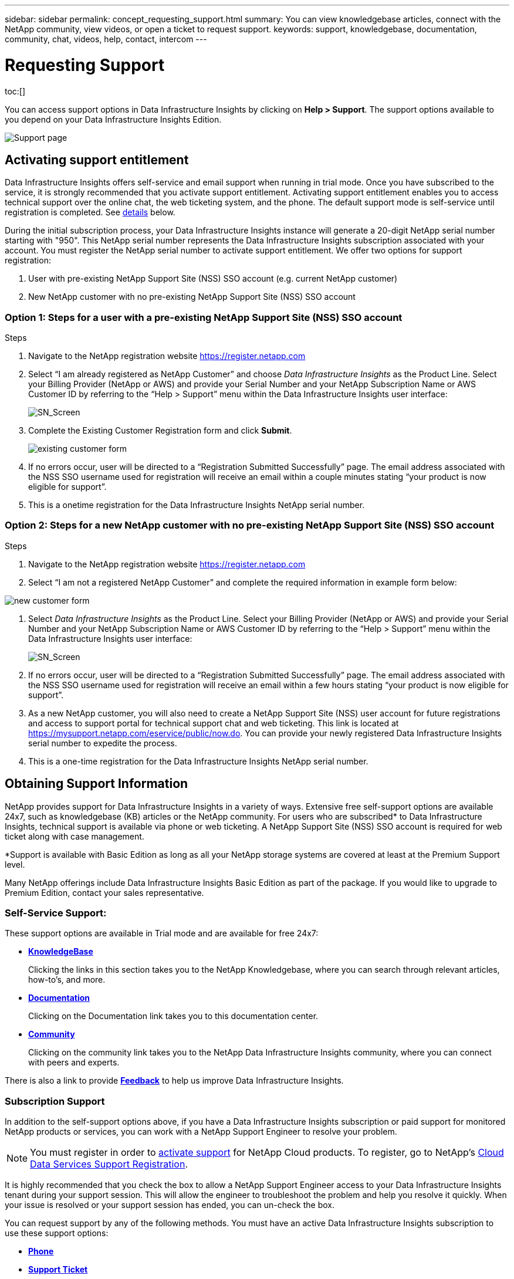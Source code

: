 ---
sidebar: sidebar
permalink: concept_requesting_support.html
summary: You can view knowledgebase articles, connect with the NetApp community, view videos, or open a ticket to request support.
keywords: support, knowledgebase, documentation, community, chat, videos, help, contact, intercom
---

= Requesting Support
:hardbreaks:
:toclevels: 2
:nofooter:
:icons: font
:linkattrs:
:imagesdir: ./media/

[.lead]

toc:[] 

You can access support options in Data Infrastructure Insights by clicking on *Help > Support*. The support options available to you depend on your Data Infrastructure Insights Edition.


image:SupportPageWithLearningCenter.png[Support page]

== Activating support entitlement



Data Infrastructure Insights offers self-service and email support when running in trial mode. Once you have subscribed to the service, it is strongly recommended that you activate support entitlement. Activating support entitlement enables you to access technical support over the online chat, the web ticketing system, and the phone. The default support mode is self-service until registration is completed. See <<obtaining-support-information,details>> below.

During the initial subscription process, your Data Infrastructure Insights instance will generate a 20-digit NetApp serial number starting with "950". This NetApp serial number represents the Data Infrastructure Insights subscription associated with your account. You must register the NetApp serial number to activate support entitlement. We offer two options for support registration: 

. User with pre-existing NetApp Support Site (NSS) SSO account (e.g. current NetApp customer)
. New NetApp customer with no pre-existing NetApp Support Site (NSS) SSO account 

=== Option 1: Steps for a user with a pre-existing NetApp Support Site (NSS) SSO account 

.Steps

. Navigate to the NetApp registration website https://register.netapp.com

. Select “I am already registered as NetApp Customer” and choose _Data Infrastructure Insights_ as the Product Line. Select your Billing Provider (NetApp or AWS) and provide your Serial Number and your NetApp Subscription Name or AWS Customer ID by referring to the “Help > Support” menu within the Data Infrastructure Insights user interface:
+
image:SupportPage_SN_Section-NA.png[SN_Screen]

. Complete the Existing Customer Registration form and click *Submit*.
+
image:ExistingCustomerRegExample.png[existing customer form]

. If no errors occur, user will be directed to a “Registration Submitted Successfully” page. The email address associated with the NSS SSO username used for registration will receive an email within a couple minutes stating “your product is now eligible for support”.

. This is a onetime registration for the Data Infrastructure Insights NetApp serial number. 

=== Option 2: Steps for a new NetApp customer with no pre-existing NetApp Support Site (NSS) SSO account

.Steps

. Navigate to the NetApp registration website https://register.netapp.com

. Select “I am not a registered NetApp Customer” and complete the required information in example form below:

image:NewCustomerRegExample.png[new customer form]

. Select _Data Infrastructure Insights_ as the Product Line. Select your Billing Provider (NetApp or AWS) and provide your Serial Number and your NetApp Subscription Name or AWS Customer ID by referring to the “Help > Support” menu within the Data Infrastructure Insights user interface:
+
image:SupportPage_SN_Section-NA.png[SN_Screen]

. If no errors occur, user will be directed to a “Registration Submitted Successfully” page. The email address associated with the NSS SSO username used for registration will receive an email within a few hours stating “your product is now eligible for support”. 

. As a new NetApp customer, you will also need to create a NetApp Support Site (NSS) user account for future registrations and access to support portal for technical support chat and web ticketing. This link is located at https://mysupport.netapp.com/eservice/public/now.do. You can provide your newly registered Data Infrastructure Insights serial number to expedite the process.

. This is a one-time registration for the Data Infrastructure Insights NetApp serial number. 

== Obtaining Support Information

NetApp provides support for Data Infrastructure Insights in a variety of ways. Extensive free self-support options are available 24x7, such as knowledgebase (KB) articles or the NetApp community. For users who are subscribed* to Data Infrastructure Insights, technical support is available via phone or web ticketing. A NetApp Support Site (NSS) SSO account is required for web ticket along with case management.

*Support is available with Basic Edition as long as all your NetApp storage systems are covered at least at the Premium Support level.

Many NetApp offerings include Data Infrastructure Insights Basic Edition as part of the package. If you would like to upgrade to Premium Edition, contact your sales representative.

=== Self-Service Support:

These support options are available in Trial mode and are available for free 24x7:

* *https://kb.netapp.com/Cloud/BlueXP/DII[KnowledgeBase]*
+
Clicking the links in this section takes you to the NetApp Knowledgebase, where you can search through relevant articles, how-to's, and more.


* *link:https://docs.netapp.com/us-en/cloudinsights/[Documentation]*
+
Clicking on the Documentation link takes you to this documentation center.

* *link:https://community.netapp.com/t5/Cloud-Insights/bd-p/CloudInsights[Community]*
+
Clicking on the community link takes you to the NetApp Data Infrastructure Insights community, where you can connect with peers and experts.

There is also a link to provide link:mailto:ng-cloudinsights-customerfeedback@netapp.com[*Feedback*] to help us improve Data Infrastructure Insights.


=== Subscription Support

In addition to the self-support options above, if you have a Data Infrastructure Insights subscription or paid support for monitored NetApp products or services, you can work with a NetApp Support Engineer to resolve your problem.  

NOTE: You must register in order to <<activating-support-entitlement,activate support>> for NetApp Cloud products. To register, go to NetApp's link:https://register.netapp.com[Cloud Data Services Support Registration].

It is highly recommended that you check the box to allow a NetApp Support Engineer access to your Data Infrastructure Insights tenant during your support session. This will allow the engineer to troubleshoot the problem and help you resolve it quickly. When your issue is resolved or your support session has ended, you can un-check the box. 

You can request support by any of the following methods. You must have an active Data Infrastructure Insights subscription to use these support options:

* link:https://www.netapp.com/us/contact-us/support.aspx[*Phone*]
* link:https://mysupport.netapp.com/portal?_nfpb=true&_st=initialPage=true&_pageLabel=submitcase[*Support Ticket*]
* *Chat* - You will be connected with NetApp support personnel for assistance (weekdays only). Chat is available in the *Help > Live Chat* menu option in the upper right of any Data Infrastructure Insights screen.


You can also request sales support by clicking on the link:https://bluexp.netapp.com/contact-cds[*Contact Sales*] link.

Your Data Infrastructure Insights serial number is visible within the service from the *Help > Support* menu. If you are experiencing issues accessing the service and have registered a serial number with NetApp previously, you can also view your list of Data Infrastructure Insights serial numbers from the NetApp Support Site as follows:

*	Login to mysupport.netapp.com
*	From the Products > My Products menu tab, use Product Family “SaaS Data Infrastructure Insights” to locate all your registered serial numbers:

image:Support_View_SN.png[View Support SN]

== Data Infrastructure Insights Data Collector Support Matrix

You can view or download information and details about supported Data Collectors in the link:reference_data_collector_support_matrix.html[*Data Infrastructure Insights Data Collector Support Matrix*, role="external"].

=== Learning Center

Regardless of your subscription, *Help > Support* links to several NetApp University course offerings to help you get the most out of Data Infrastructure Insights. Check them out!

